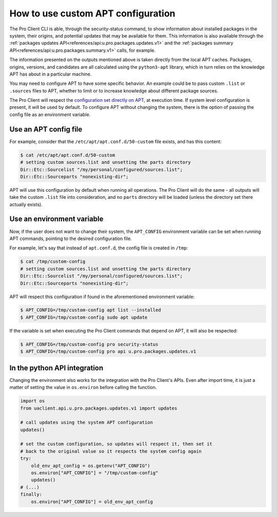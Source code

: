 .. _custom_apt_config:

How to use custom APT configuration
***********************************

The Pro Client CLI is able, through the security-status command, to show
information about installed packages in the system, their origins, and
potential updates that may be available for them. This information is also
available through the
:ref:`packages updates API<references/api:u.pro.packages.updates.v1>` and the
:ref:`packages summary API<references/api:u.pro.packages.summary.v1>` calls,
for example.

The information presented on the outputs mentioned above is taken directly
from the local APT caches. Packages, origins, versions, and candidates are all
calculated using the ``python3-apt`` library, which in turn relies on the
knowledge APT has about in a particular machine.

You may need to configure APT to have some specific behavior. An example could
be to pass custom ``.list`` or ``.sources`` files to APT, whether to limit or
to increase knowledge about different package sources.

The Pro Client will respect the `configuration set directly on APT`_, at
execution time. If system level configuration is present, it will be used by
default. To configure APT without changing the system, there is the option of
passing the config file as an environment variable.

Use an APT config file
=========================

For example, consider that the ``/etc/apt/apt.conf.d/50-custom`` file exists,
and has this content:

.. code-block:: bash

    $ cat /etc/apt/apt.conf.d/50-custom
    # setting custom sources.list and unsetting the parts directory
    Dir::Etc::Sourcelist "/my/personal/configured/sources.list";
    Dir::Etc::Sourceparts "nonexisting-dir";

APT will use this configuration by default when running all operations.
The Pro Client will do the same - all outputs will take the custom ``.list``
file into consideration, and no ``parts`` directory will be loaded (unless the
directory set there actually exists).

Use an environment variable
===========================

Now, if the user does not want to change their system, the ``APT_CONFIG``
environment variable can be set when running APT commands, pointing to the
desired configuration file.

For example, let's say that instead of ``apt.conf.d``, the config file is
created in ``/tmp``:

.. code-block:: bash

    $ cat /tmp/custom-config
    # setting custom sources.list and unsetting the parts directory
    Dir::Etc::Sourcelist "/my/personal/configured/sources.list";
    Dir::Etc::Sourceparts "nonexisting-dir";

APT will respect this configuration if found in the aforementioned environment
variable:

.. code-block:: bash

    $ APT_CONFIG=/tmp/custom-config apt list --installed
    $ APT_CONFIG=/tmp/custom-config sudo apt update

If the variable is set when executing the Pro Client commands that depend on
APT, it will also be respected:

.. code-block:: bash

    $ APT_CONFIG=/tmp/custom-config pro security-status
    $ APT_CONFIG=/tmp/custom-config pro api u.pro.packages.updates.v1

In the python API integration
=============================

Changing the environment also works for the integration with the Pro Client's
APIs. Even after import time, it is just a matter of setting the value in
``os.environ`` before calling the function.

.. code-block:: python3

    import os
    from uaclient.api.u.pro.packages.updates.v1 import updates

    # call updates using the system APT configuration
    updates()

    # set the custom configuration, so updates will respect it, then set it
    # back to the original value so it respects the system config again
    try:
        old_env_apt_config = os.getenv("APT_CONFIG")
        os.environ["APT_CONFIG"] = "/tmp/custom-config"
        updates()
    # (...)
    finally:
        os.environ["APT_CONFIG"] = old_env_apt_config


.. _configuration set directly on APT: https://manpages.ubuntu.com/apt.conf
